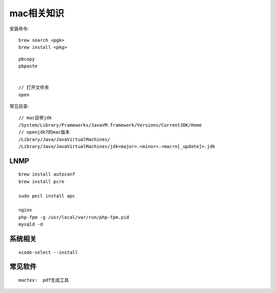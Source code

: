 
mac相关知识
#########################

安装命令::

   brew search <pgk>
   brew install <pkg>

::

    pbcopy
    pbpaste


    // 打开文件夹
    open

常见目录::

    // mac自带jdk
    /System/Library/Frameworks/JavaVM.framework/Versions/CurrentJDK/Home
    // openjdk7的mac版本
    /Library/Java/JavaVirtualMachines/
    /Library/Java/JavaVirtualMachines/jdk<major>.<minor>.<macro[_update]>.jdk


LNMP
---------

::

    brew install autoconf
    brew install pcre

    sudo pecl install apc

    nginx
    php-fpm -g /usr/local/var/run/php-fpm.pid
    mysqld -d



系统相关
--------------
::

    xcode-select --install
    

常见软件
-------------

::

   mactex:  pdf生成工具





